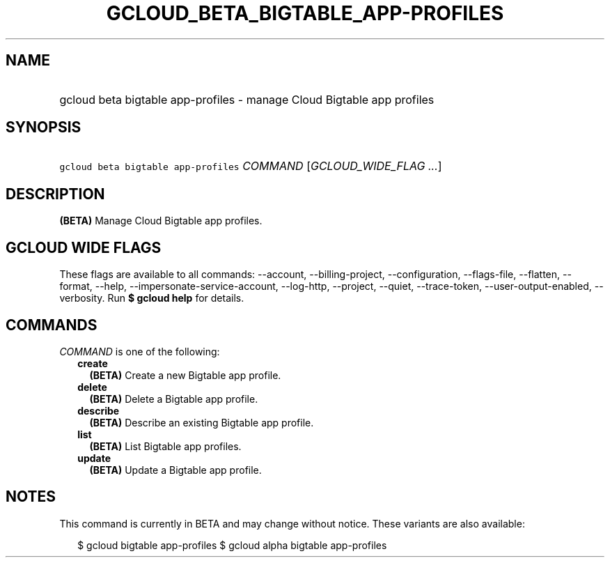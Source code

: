 
.TH "GCLOUD_BETA_BIGTABLE_APP\-PROFILES" 1



.SH "NAME"
.HP
gcloud beta bigtable app\-profiles \- manage Cloud Bigtable app profiles



.SH "SYNOPSIS"
.HP
\f5gcloud beta bigtable app\-profiles\fR \fICOMMAND\fR [\fIGCLOUD_WIDE_FLAG\ ...\fR]



.SH "DESCRIPTION"

\fB(BETA)\fR Manage Cloud Bigtable app profiles.



.SH "GCLOUD WIDE FLAGS"

These flags are available to all commands: \-\-account, \-\-billing\-project,
\-\-configuration, \-\-flags\-file, \-\-flatten, \-\-format, \-\-help,
\-\-impersonate\-service\-account, \-\-log\-http, \-\-project, \-\-quiet,
\-\-trace\-token, \-\-user\-output\-enabled, \-\-verbosity. Run \fB$ gcloud
help\fR for details.



.SH "COMMANDS"

\f5\fICOMMAND\fR\fR is one of the following:

.RS 2m
.TP 2m
\fBcreate\fR
\fB(BETA)\fR Create a new Bigtable app profile.

.TP 2m
\fBdelete\fR
\fB(BETA)\fR Delete a Bigtable app profile.

.TP 2m
\fBdescribe\fR
\fB(BETA)\fR Describe an existing Bigtable app profile.

.TP 2m
\fBlist\fR
\fB(BETA)\fR List Bigtable app profiles.

.TP 2m
\fBupdate\fR
\fB(BETA)\fR Update a Bigtable app profile.


.RE
.sp

.SH "NOTES"

This command is currently in BETA and may change without notice. These variants
are also available:

.RS 2m
$ gcloud bigtable app\-profiles
$ gcloud alpha bigtable app\-profiles
.RE

